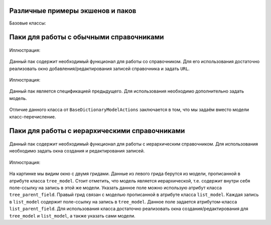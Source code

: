 .. _actions_example:

Различные примеры экшенов и паков
=================================

Базовые классы:

    .. autoclass:: m3.ui.actions.ActionPack


    .. autoclass:: m3.ui.actions.Action

Паки для работы с обычными справочниками
=========================================

    .. autoclass:: m3.ui.actions.packs.BaseDictionaryActions

Иллюстрация:

    .. image:: images/actions/examples/BaseDictionaryActionExample.png

Данный пак содержит необходимый функционал для работы со справочником. Для его использования
достаточно реализовать окно добавления/редактирования записей справочника и задать ``URL``.

    .. autoclass:: m3.ui.actions.packs.BaseDictionaryModelActions

Иллюстрация:

    .. image:: images/actions/examples/BaseDictionaryModelActionsExample.png

Данный пак является спецификацией предыдущего. Для использования необходимо дополнительно задать модель.

    .. autoclass:: m3.ui.actions.packs.BaseEnumerateDictionary

Отличие данного класса от ``BaseDictionaryModelActions`` заключается в том, что мы задаём
вместо модели класс-перечисление.

Паки для работы с иерархическими справочниками
==============================================

    .. autoclass:: m3.ui.actions.dicts.tree.BaseTreeDictionaryActions

Данный пак содержит необходимый функционал для работы с иерархическим справочником. Для использования необходимо
задать окна создания и редактирования записей.

    .. autoclass:: m3.ui.actions.dicts.tree.BaseTreeDictionaryModelActions

Иллюстрация:

    .. image:: images/actions/examples/BaseTreeDictionaryModelActionsExample.png

На картинке мы видим окно с двумя гридами. Данные из левого грида берутся из модели, прописанной в атрибуте класса
``tree_model``. Стоит отметить, что модель является иерархической, т.е. содержит внутри себя поле-ссылку на запись
в этой же модели. Указать данное поле можно использую атрибут класса ``tree_parent_field``. Правый грид связан с моделью
прописанной в атрибуте класса ``list_model``. Каждая запись в ``list_model`` содержит поле-ссылку на запись в ``tree_model``.
Данное поле задается атрибутом-класса ``list_parent_field``. Для использования класса достаточно реализовать окна
создания/редактирования для ``tree_model`` и ``list_model``, а также указать сами модели.









